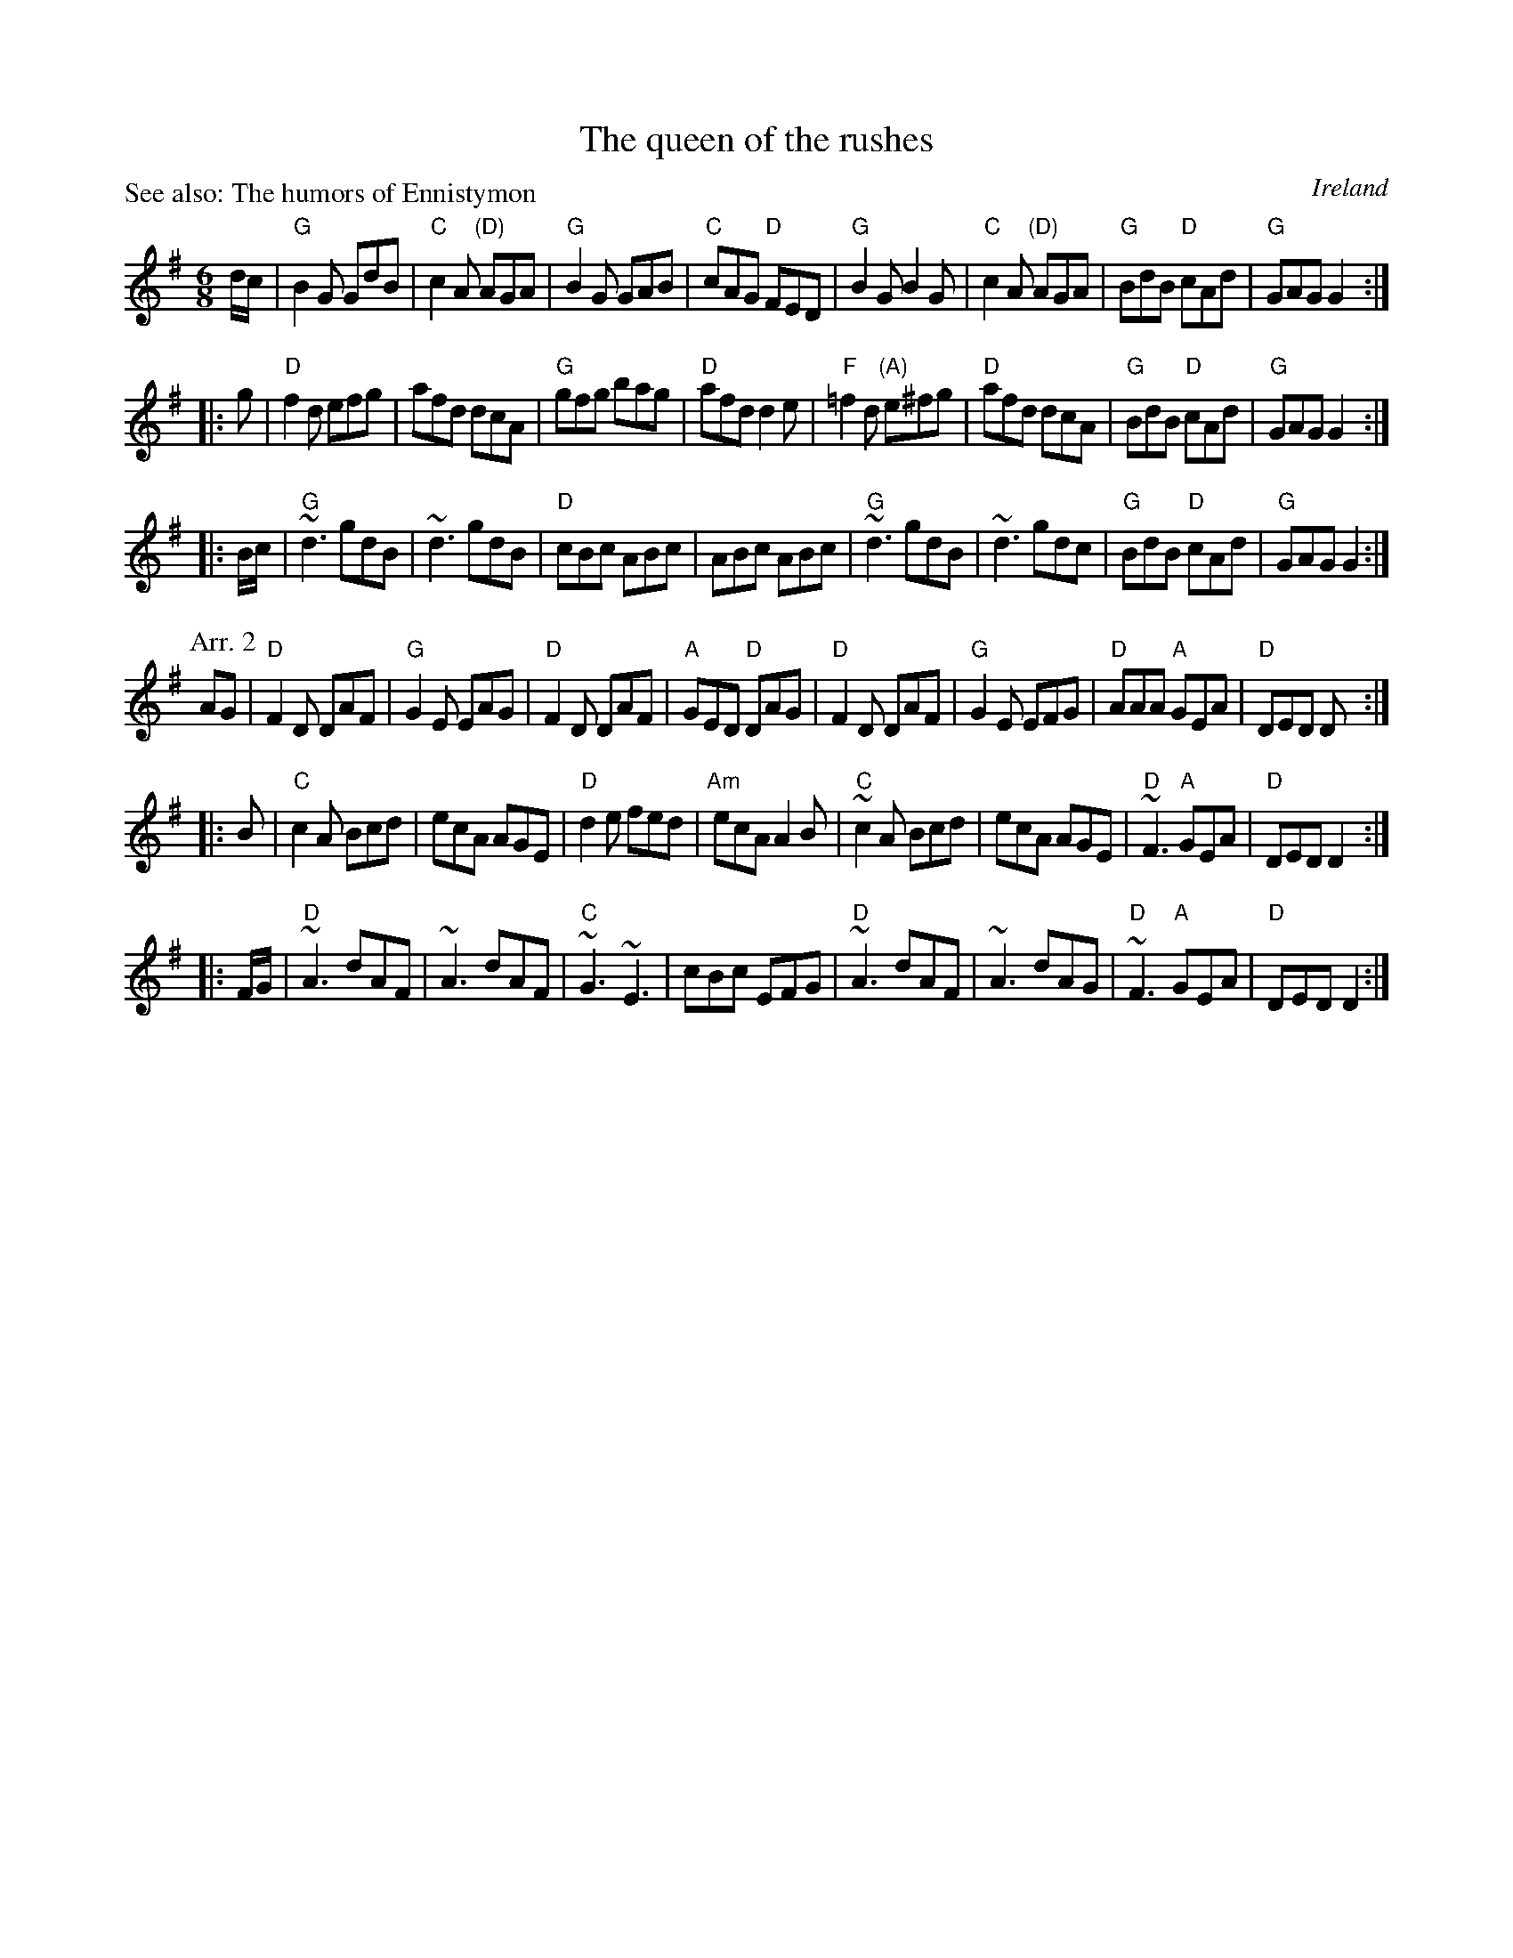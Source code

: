 X:772
T:The queen of the rushes
R:Jig
O:Ireland
P:See also: The humors of Ennistymon
D:Planxty- Words and music
B:Irish Old and New
B:Irish Traditional Music Session Tunes 3
S:1 Irish Traditional Music Session Tunes 3- mostly
Z:1 Transcription, arrangement, chords:Mike Long
S:2 Planxty- Words and music
Z:2 Transcription, chords:Mike Long
M:6/8
L:1/8
K:G
d/c/|\
"G"B2G GdB|"C"c2A "(D)"AGA|"G"B2G GAB|"C"cAG "D"FED|\
"G"B2G B2G|"C"c2A "(D)"AGA|"G"BdB "D"cAd|"G"GAG G2:|
|:g|\
"D"f2d efg|afd dcA|"G"gfg bag|"D"afd d2e|\
"F"=f2d "(A)"e^fg|"D"afd dcA|"G"BdB "D"cAd|"G"GAG G2:|
|:B/c/|\
"G"~d3 gdB|~d3 gdB|"D"cBc ABc|ABc ABc|\
"G"~d3 gdB|~d3 gdc|"G"BdB "D"cAd|"G"GAG G2:|
P:Arr. 2
AG|\
"D"F2D DAF|"G"G2E EAG|"D"F2D DAF|"A"GED "D"DAG|\
"D"F2D DAF|"G"G2E EFG|"D"AAA "A"GEA|"D"DED D:|
|:B|\
"C"c2A Bcd|ecA AGE|"D"d2e fed|"Am"ecA A2B|\
"C"~c2A Bcd|ecA AGE|"D"~F3 "A"GEA|"D"DED D2:|
|:F/G/|\
"D"~A3 dAF|~A3 dAF|"C"~G3 ~E3|cBc EFG|\
"D"~A3 dAF|~A3 dAG|"D"~F3 "A"GEA|"D"DED D2:|
